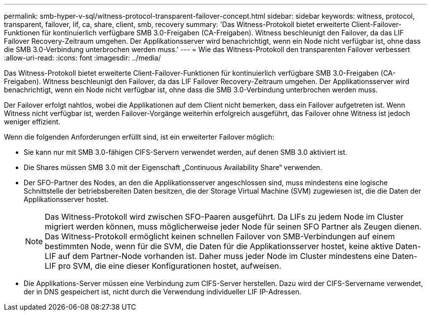 ---
permalink: smb-hyper-v-sql/witness-protocol-transparent-failover-concept.html 
sidebar: sidebar 
keywords: witness, protocol, transparent, failover, lif, ca, share, client, smb, recovery 
summary: 'Das Witness-Protokoll bietet erweiterte Client-Failover-Funktionen für kontinuierlich verfügbare SMB 3.0-Freigaben (CA-Freigaben). Witness beschleunigt den Failover, da das LIF Failover Recovery-Zeitraum umgehen. Der Applikationsserver wird benachrichtigt, wenn ein Node nicht verfügbar ist, ohne dass die SMB 3.0-Verbindung unterbrochen werden muss.' 
---
= Wie das Witness-Protokoll den transparenten Failover verbessert
:allow-uri-read: 
:icons: font
:imagesdir: ../media/


[role="lead"]
Das Witness-Protokoll bietet erweiterte Client-Failover-Funktionen für kontinuierlich verfügbare SMB 3.0-Freigaben (CA-Freigaben). Witness beschleunigt den Failover, da das LIF Failover Recovery-Zeitraum umgehen. Der Applikationsserver wird benachrichtigt, wenn ein Node nicht verfügbar ist, ohne dass die SMB 3.0-Verbindung unterbrochen werden muss.

Der Failover erfolgt nahtlos, wobei die Applikationen auf dem Client nicht bemerken, dass ein Failover aufgetreten ist. Wenn Witness nicht verfügbar ist, werden Failover-Vorgänge weiterhin erfolgreich ausgeführt, das Failover ohne Witness ist jedoch weniger effizient.

Wenn die folgenden Anforderungen erfüllt sind, ist ein erweiterter Failover möglich:

* Sie kann nur mit SMB 3.0-fähigen CIFS-Servern verwendet werden, auf denen SMB 3.0 aktiviert ist.
* Die Shares müssen SMB 3.0 mit der Eigenschaft „Continuous Availability Share“ verwenden.
* Der SFO-Partner des Nodes, an den die Applikationsserver angeschlossen sind, muss mindestens eine logische Schnittstelle der betriebsbereiten Daten besitzen, die der Storage Virtual Machine (SVM) zugewiesen ist, die die Daten der Applikationsserver hostet.
+
[NOTE]
====
Das Witness-Protokoll wird zwischen SFO-Paaren ausgeführt. Da LIFs zu jedem Node im Cluster migriert werden können, muss möglicherweise jeder Node für seinen SFO Partner als Zeugen dienen. Das Witness-Protokoll ermöglicht keinen schnellen Failover von SMB-Verbindungen auf einem bestimmten Node, wenn für die SVM, die Daten für die Applikationsserver hostet, keine aktive Daten-LIF auf dem Partner-Node vorhanden ist. Daher muss jeder Node im Cluster mindestens eine Daten-LIF pro SVM, die eine dieser Konfigurationen hostet, aufweisen.

====
* Die Applikations-Server müssen eine Verbindung zum CIFS-Server herstellen. Dazu wird der CIFS-Servername verwendet, der in DNS gespeichert ist, nicht durch die Verwendung individueller LIF IP-Adressen.

